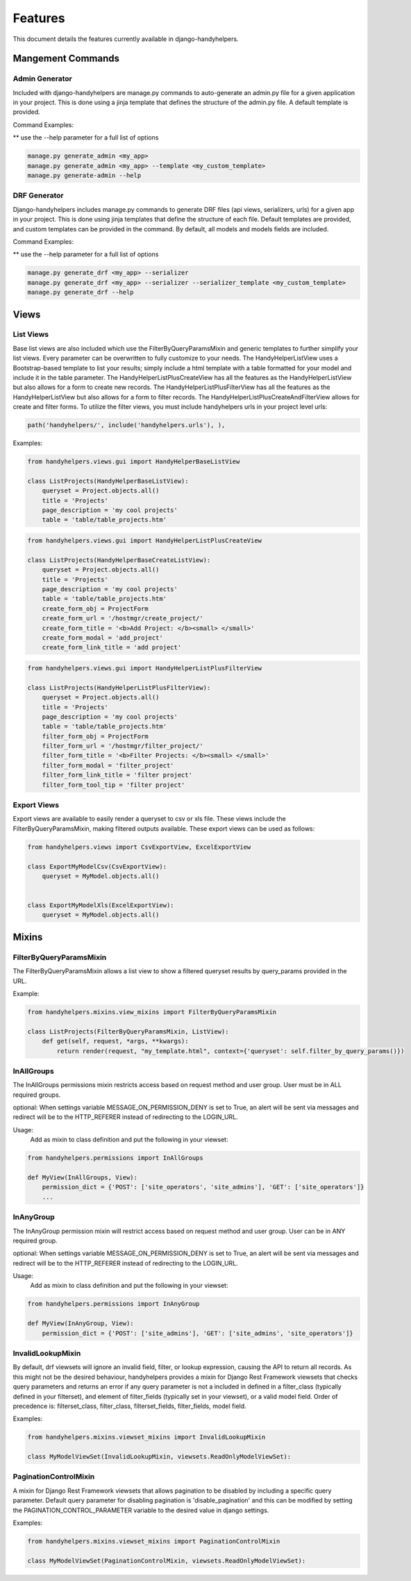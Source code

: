 .. _features:

========
Features
========

This document details the features currently available in django-handyhelpers.


Mangement Commands
==================

Admin Generator
---------------

Included with django-handyhelpers are manage.py commands to auto-generate an admin.py file for a given application in
your project. This is done using a jinja template that defines the structure of the admin.py file. A default template is
provided.

Command Examples:

** use the --help parameter for a full list of options

.. code-block:: python

    manage.py generate_admin <my_app>
    manage.py generate_admin <my_app> --template <my_custom_template>
    manage.py generate-admin --help
..


DRF Generator
-------------

Django-handyhelpers includes manage.py commands to generate DRF files (api views, serializers, urls) for a given app in your project.
This is done using jinja templates that define the structure of each file. Default templates are provided, and custom templates
can be provided in the command. By default, all models and models fields are included.

Command Examples:

** use the --help parameter for a full list of options

.. code-block:: python

    manage.py generate_drf <my_app> --serializer
    manage.py generate_drf <my_app> --serializer --serializer_template <my_custom_template>
    manage.py generate_drf --help
..


Views
=====

List Views
----------

Base list views are also included which use the FilterByQueryParamsMixin and generic templates to further simplify your
list views. Every parameter can be overwritten to fully customize to your needs. The HandyHelperListView uses a
Bootstrap-based template to list your results; simply include a html template with a table formatted for your model and
include it in the table parameter. The HandyHelperListPlusCreateView has all the features as the HandyHelperListView
but also allows for a form to create new records. The HandyHelperListPlusFilterView has all the features as the
HandyHelperListView but also allows for a form to filter records. The HandyHelperListPlusCreateAndFilterView allows for
create and filter forms. To utilize the filter views, you must include handyhelpers urls in your project level urls:

.. code-block:: python

    path('handyhelpers/', include('handyhelpers.urls'), ),

..

Examples:

.. code-block:: python

    from handyhelpers.views.gui import HandyHelperBaseListView

    class ListProjects(HandyHelperBaseListView):
        queryset = Project.objects.all()
        title = 'Projects'
        page_description = 'my cool projects'
        table = 'table/table_projects.htm'

..

.. code-block:: python

    from handyhelpers.views.gui import HandyHelperListPlusCreateView

    class ListProjects(HandyHelperBaseCreateListView):
        queryset = Project.objects.all()
        title = 'Projects'
        page_description = 'my cool projects'
        table = 'table/table_projects.htm'
        create_form_obj = ProjectForm
        create_form_url = '/hostmgr/create_project/'
        create_form_title = '<b>Add Project: </b><small> </small>'
        create_form_modal = 'add_project'
        create_form_link_title = 'add project'

..

.. code-block:: python

    from handyhelpers.views.gui import HandyHelperListPlusFilterView

    class ListProjects(HandyHelperListPlusFilterView):
        queryset = Project.objects.all()
        title = 'Projects'
        page_description = 'my cool projects'
        table = 'table/table_projects.htm'
        filter_form_obj = ProjectForm
        filter_form_url = '/hostmgr/filter_project/'
        filter_form_title = '<b>Filter Projects: </b><small> </small>'
        filter_form_modal = 'filter_project'
        filter_form_link_title = 'filter project'
        filter_form_tool_tip = 'filter project'

Export Views
------------

Export views are available to easily render a queryset to csv or xls file. These views include the
FilterByQueryParamsMixin, making filtered outputs available. These export views can be used as follows:

.. code-block:: python

    from handyhelpers.views import CsvExportView, ExcelExportView

    class ExportMyModelCsv(CsvExportView):
        queryset = MyModel.objects.all()


    class ExportMyModelXls(ExcelExportView):
        queryset = MyModel.objects.all()

..


Mixins
======

FilterByQueryParamsMixin
------------------------

The FilterByQueryParamsMixin allows a list view to show a filtered queryset results by query_params provided in the URL.

Example:

.. code-block:: python

    from handyhelpers.mixins.view_mixins import FilterByQueryParamsMixin

    class ListProjects(FilterByQueryParamsMixin, ListView):
        def get(self, request, *args, **kwargs):
            return render(request, "my_template.html", context={'queryset': self.filter_by_query_params()})

..

InAllGroups
-----------
The InAllGroups permissions mixin restricts access based on request method and user group. User must be in ALL required groups.

optional: When settings variable MESSAGE_ON_PERMISSION_DENY is set to True, an alert will be sent via messages and
redirect will be to the HTTP_REFERER instead of redirecting to the LOGIN_URL.

Usage:
    Add as mixin to class definition and put the following in your viewset:

.. code-block:: python

    from handyhelpers.permissions import InAllGroups

    def MyView(InAllGroups, View):
        permission_dict = {'POST': ['site_operators', 'site_admins'], 'GET': ['site_operators']}
        ...

..

InAnyGroup
----------
The InAnyGroup permission mixin will restrict access based on request method and user group. User can be in ANY required group.

optional: When settings variable MESSAGE_ON_PERMISSION_DENY is set to True, an alert will be sent via messages and
redirect will be to the HTTP_REFERER instead of redirecting to the LOGIN_URL.


Usage:
    Add as mixin to class definition and put the following in your viewset:

.. code-block:: python

    from handyhelpers.permissions import InAnyGroup

    def MyView(InAnyGroup, View):
        permission_dict = {'POST': ['site_admins'], 'GET': ['site_admins', 'site_operators']}

..

InvalidLookupMixin
------------------

By default, drf viewsets will ignore an invalid field, filter, or lookup expression, causing the API to return all
records. As this might not be the desired behaviour, handyhelpers provides a mixin for Django Rest Framework viewsets
that checks query parameters and returns an error if any query parameter is not a included in defined in a filter_class
(typically defined in your filterset), and element of filter_fields (typically set in your viewset), or a valid model field.
Order of precedence is: filterset_class,  filter_class, filterset_fields, filter_fields, model field.

Examples:

.. code-block:: python

    from handyhelpers.mixins.viewset_mixins import InvalidLookupMixin

    class MyModelViewSet(InvalidLookupMixin, viewsets.ReadOnlyModelViewSet):

..

PaginationControlMixin
----------------------
A mixin for Django Rest Framework viewsets that allows pagination to be disabled by including a specific query
parameter. Default query parameter for disabling pagination is 'disable_pagination' and this can be modified by
setting the PAGINATION_CONTROL_PARAMETER variable to the desired value in django settings.

Examples:

.. code-block:: python

    from handyhelpers.mixins.viewset_mixins import PaginationControlMixin

    class MyModelViewSet(PaginationControlMixin, viewsets.ReadOnlyModelViewSet):

..
